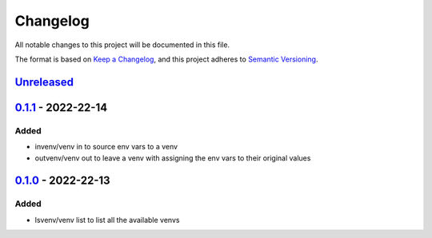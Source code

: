 =========
Changelog
=========

All notable changes to this project will be documented in this file.

The format is based on `Keep a Changelog`_, and this project adheres to `Semantic Versioning`_.

`Unreleased`_
-------------

`0.1.1`_ - 2022-22-14
---------------------
Added
^^^^^
* invenv/venv in to source env vars to a venv
* outvenv/venv out to leave a venv with assigning the env vars to their original values

`0.1.0`_ - 2022-22-13
---------------------
Added
^^^^^
* lsvenv/venv list to list all the available venvs

.. _`unreleased`: https://github.com/spapanik/pvenv/compare/v0.1.1...main
.. _`0.1.1`: https://github.com/spapanik/pvenv/compare/v0.1.0...v0.1.1
.. _`0.1.0`: https://github.com/spapanik/yamk/releases/tag/v0.1.0

.. _`Keep a Changelog`: https://keepachangelog.com/en/1.0.0/
.. _`Semantic Versioning`: https://semver.org/spec/v2.0.0.html
